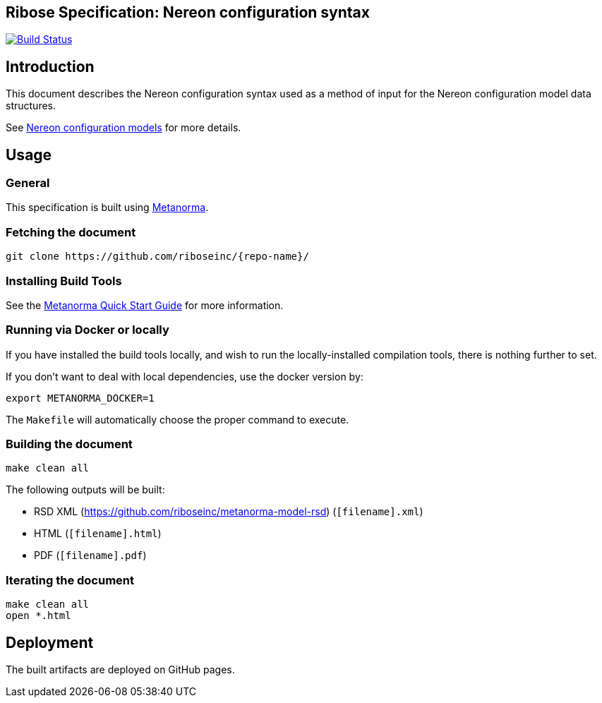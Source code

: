 :repo-name: nereon-syntax

== Ribose Specification: Nereon configuration syntax

image:https://travis-ci.com/riboseinc/nereon-syntax.svg?branch=master["Build Status", link="https://travis-ci.com/riboseinc/nereon-syntax"]

== Introduction

This document describes the Nereon configuration syntax used as a method
of input for the Nereon configuration model data structures.

See https://github.com/riboseinc/nereon-models[Nereon configuration models]
for more details.

== Usage

=== General

This specification is built using https://www.metanorma.com[Metanorma].


=== Fetching the document

[source,sh]
----
git clone https://github.com/riboseinc/{repo-name}/
----


=== Installing Build Tools

See the https://www.metanorma.com/overview/getting-started/[Metanorma Quick Start Guide]
for more information.


=== Running via Docker or locally

If you have installed the build tools locally, and wish to run the
locally-installed compilation tools, there is nothing further to set.

If you don't want to deal with local dependencies, use the docker
version by:

[source,sh]
----
export METANORMA_DOCKER=1
----

The `Makefile` will automatically choose the proper command to
execute.


=== Building the document

[source,sh]
----
make clean all
----

The following outputs will be built:

* RSD XML (https://github.com/riboseinc/metanorma-model-rsd) (`[filename].xml`)
* HTML (`[filename].html`)
* PDF (`[filename].pdf`)



=== Iterating the document

[source,sh]
----
make clean all
open *.html
----


== Deployment

The built artifacts are deployed on GitHub pages.
